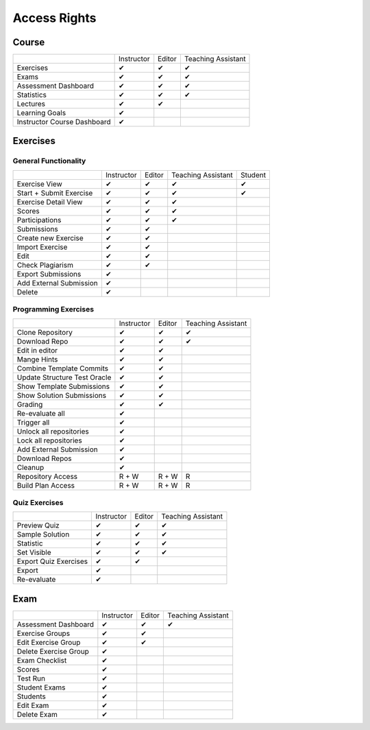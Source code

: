 Access Rights
=============

Course
------
+-----------------------------+------------+--------+--------------------+
|                             | Instructor | Editor | Teaching Assistant |
+-----------------------------+------------+--------+--------------------+
| Exercises                   |      ✔     |    ✔   |          ✔         |
+-----------------------------+------------+--------+--------------------+
| Exams                       |      ✔     |    ✔   |          ✔         |
+-----------------------------+------------+--------+--------------------+
| Assessment Dashboard        |      ✔     |    ✔   |          ✔         |
+-----------------------------+------------+--------+--------------------+
| Statistics                  |      ✔     |    ✔   |          ✔         |
+-----------------------------+------------+--------+--------------------+
| Lectures                    |      ✔     |    ✔   |                    |
+-----------------------------+------------+--------+--------------------+
| Learning Goals              |      ✔     |        |                    |
+-----------------------------+------------+--------+--------------------+
| Instructor Course Dashboard |      ✔     |        |                    |
+-----------------------------+------------+--------+--------------------+


Exercises
---------

General Functionality
^^^^^^^^^^^^^^^^^^^^^
+-------------------------+------------+--------+--------------------+---------+
|                         | Instructor | Editor | Teaching Assistant | Student |
+-------------------------+------------+--------+--------------------+---------+
| Exercise View           |      ✔     |    ✔   |          ✔         |    ✔    |
+-------------------------+------------+--------+--------------------+---------+
| Start + Submit Exercise |      ✔     |    ✔   |          ✔         |    ✔    |
+-------------------------+------------+--------+--------------------+---------+
| Exercise Detail View    |      ✔     |    ✔   |          ✔         |         |
+-------------------------+------------+--------+--------------------+---------+
| Scores                  |      ✔     |    ✔   |          ✔         |         |
+-------------------------+------------+--------+--------------------+---------+
| Participations          |      ✔     |    ✔   |          ✔         |         |
+-------------------------+------------+--------+--------------------+---------+
| Submissions             |      ✔     |    ✔   |                    |         |
+-------------------------+------------+--------+--------------------+---------+
| Create new Exercise     |      ✔     |    ✔   |                    |         |
+-------------------------+------------+--------+--------------------+---------+
| Import Exercise         |      ✔     |    ✔   |                    |         |
+-------------------------+------------+--------+--------------------+---------+
| Edit                    |      ✔     |    ✔   |                    |         |
+-------------------------+------------+--------+--------------------+---------+
| Check Plagiarism        |      ✔     |    ✔   |                    |         |
+-------------------------+------------+--------+--------------------+---------+
| Export Submissions      |      ✔     |        |                    |         |
+-------------------------+------------+--------+--------------------+---------+
| Add External Submission |      ✔     |        |                    |         |
+-------------------------+------------+--------+--------------------+---------+
| Delete                  |      ✔     |        |                    |         |
+-------------------------+------------+--------+--------------------+---------+

Programming Exercises
^^^^^^^^^^^^^^^^^^^^^
+------------------------------+------------+--------+--------------------+
|                              | Instructor | Editor | Teaching Assistant |
+------------------------------+------------+--------+--------------------+
| Clone Repository             |      ✔     |    ✔   |          ✔         |
+------------------------------+------------+--------+--------------------+
| Download Repo                |      ✔     |    ✔   |          ✔         |
+------------------------------+------------+--------+--------------------+
| Edit in editor               |      ✔     |    ✔   |                    |
+------------------------------+------------+--------+--------------------+
| Mange Hints                  |      ✔     |    ✔   |                    |
+------------------------------+------------+--------+--------------------+
| Combine Template Commits     |      ✔     |    ✔   |                    |
+------------------------------+------------+--------+--------------------+
| Update Structure Test Oracle |      ✔     |    ✔   |                    |
+------------------------------+------------+--------+--------------------+
| Show Template Submissions    |      ✔     |    ✔   |                    |
+------------------------------+------------+--------+--------------------+
| Show Solution Submissions    |      ✔     |    ✔   |                    |
+------------------------------+------------+--------+--------------------+
| Grading                      |      ✔     |    ✔   |                    |
+------------------------------+------------+--------+--------------------+
| Re-evaluate all              |      ✔     |        |                    |
+------------------------------+------------+--------+--------------------+
| Trigger all                  |      ✔     |        |                    |
+------------------------------+------------+--------+--------------------+
| Unlock all repositories      |      ✔     |        |                    |
+------------------------------+------------+--------+--------------------+
| Lock all repositories        |      ✔     |        |                    |
+------------------------------+------------+--------+--------------------+
| Add External Submission      |      ✔     |        |                    |
+------------------------------+------------+--------+--------------------+
| Download Repos               |      ✔     |        |                    |
+------------------------------+------------+--------+--------------------+
| Cleanup                      |      ✔     |        |                    |
+------------------------------+------------+--------+--------------------+
| Repository Access            |    R + W   |  R + W |          R         |
+------------------------------+------------+--------+--------------------+
| Build Plan Access            |    R + W   |  R + W |          R         |
+------------------------------+------------+--------+--------------------+

Quiz Exercises
^^^^^^^^^^^^^^
+-----------------------+------------+--------+--------------------+
|                       | Instructor | Editor | Teaching Assistant |
+-----------------------+------------+--------+--------------------+
| Preview Quiz          |      ✔     |    ✔   |          ✔         |
+-----------------------+------------+--------+--------------------+
| Sample Solution       |      ✔     |    ✔   |          ✔         |
+-----------------------+------------+--------+--------------------+
| Statistic             |      ✔     |    ✔   |          ✔         |
+-----------------------+------------+--------+--------------------+
| Set Visible           |      ✔     |    ✔   |          ✔         |
+-----------------------+------------+--------+--------------------+
| Export Quiz Exercises |      ✔     |    ✔   |                    |
+-----------------------+------------+--------+--------------------+
| Export                |      ✔     |        |                    |
+-----------------------+------------+--------+--------------------+
| Re-evaluate           |      ✔     |        |                    |
+-----------------------+------------+--------+--------------------+

Exam
----
+-----------------------+------------+--------+--------------------+
|                       | Instructor | Editor | Teaching Assistant |
+-----------------------+------------+--------+--------------------+
| Assessment Dashboard  |      ✔     |    ✔   |          ✔         |
+-----------------------+------------+--------+--------------------+
| Exercise Groups       |      ✔     |    ✔   |                    |
+-----------------------+------------+--------+--------------------+
| Edit Exercise Group   |      ✔     |    ✔   |                    |
+-----------------------+------------+--------+--------------------+
| Delete Exercise Group |      ✔     |        |                    |
+-----------------------+------------+--------+--------------------+
| Exam Checklist        |      ✔     |        |                    |
+-----------------------+------------+--------+--------------------+
| Scores                |      ✔     |        |                    |
+-----------------------+------------+--------+--------------------+
| Test Run              |      ✔     |        |                    |
+-----------------------+------------+--------+--------------------+
| Student Exams         |      ✔     |        |                    |
+-----------------------+------------+--------+--------------------+
| Students              |      ✔     |        |                    |
+-----------------------+------------+--------+--------------------+
| Edit Exam             |      ✔     |        |                    |
+-----------------------+------------+--------+--------------------+
| Delete Exam           |      ✔     |        |                    |
+-----------------------+------------+--------+--------------------+




